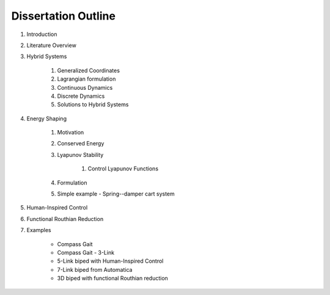 Dissertation Outline
====================

#. Introduction
#. Literature Overview
#. Hybrid Systems

    #. Generalized Coordinates
    #. Lagrangian formulation
    #. Continuous Dynamics
    #. Discrete Dynamics
    #. Solutions to Hybrid Systems

#. Energy Shaping

    #. Motivation
    #. Conserved Energy
    #. Lyapunov Stability
       
        #. Control Lyapunov Functions

    #. Formulation
    #. Simple example - Spring--damper cart system

#. Human-Inspired Control
#. Functional Routhian Reduction
#. Examples

    - Compass Gait
    - Compass Gait - 3-Link
    - 5-Link biped with Human-Inspired Control
    - 7-Link biped from Automatica
    - 3D biped with functional Routhian reduction
